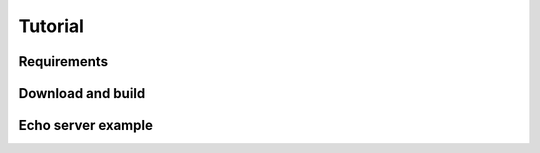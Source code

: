 Tutorial
========

Requirements
------------


Download and build
------------------


Echo server example
-------------------

.. limit

.. Essentials of event driven network programming
.. ==============================================


